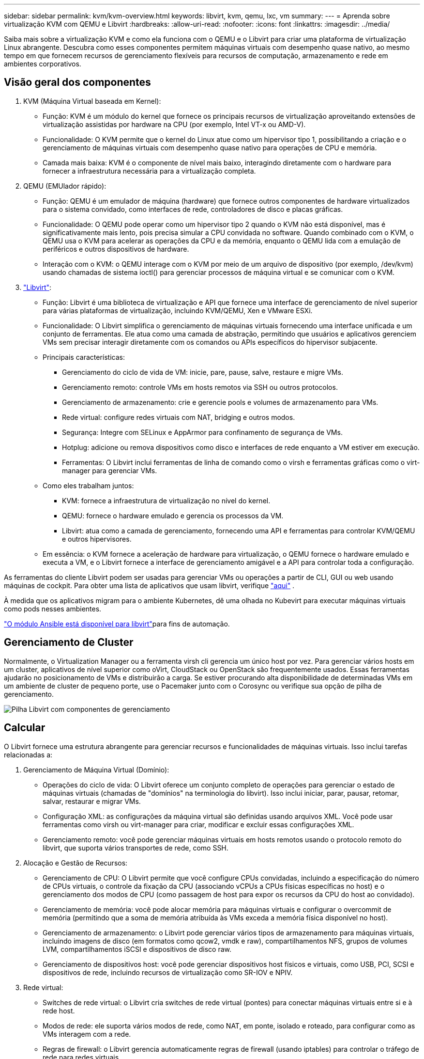 ---
sidebar: sidebar 
permalink: kvm/kvm-overview.html 
keywords: libvirt, kvm, qemu, lxc, vm 
summary:  
---
= Aprenda sobre virtualização KVM com QEMU e Libvirt
:hardbreaks:
:allow-uri-read: 
:nofooter: 
:icons: font
:linkattrs: 
:imagesdir: ../media/


[role="lead"]
Saiba mais sobre a virtualização KVM e como ela funciona com o QEMU e o Libvirt para criar uma plataforma de virtualização Linux abrangente.  Descubra como esses componentes permitem máquinas virtuais com desempenho quase nativo, ao mesmo tempo em que fornecem recursos de gerenciamento flexíveis para recursos de computação, armazenamento e rede em ambientes corporativos.



== Visão geral dos componentes

. KVM (Máquina Virtual baseada em Kernel):
+
** Função: KVM é um módulo do kernel que fornece os principais recursos de virtualização aproveitando extensões de virtualização assistidas por hardware na CPU (por exemplo, Intel VT-x ou AMD-V).
** Funcionalidade: O KVM permite que o kernel do Linux atue como um hipervisor tipo 1, possibilitando a criação e o gerenciamento de máquinas virtuais com desempenho quase nativo para operações de CPU e memória.
** Camada mais baixa: KVM é o componente de nível mais baixo, interagindo diretamente com o hardware para fornecer a infraestrutura necessária para a virtualização completa.


. QEMU (EMUlador rápido):
+
** Função: QEMU é um emulador de máquina (hardware) que fornece outros componentes de hardware virtualizados para o sistema convidado, como interfaces de rede, controladores de disco e placas gráficas.
** Funcionalidade: O QEMU pode operar como um hipervisor tipo 2 quando o KVM não está disponível, mas é significativamente mais lento, pois precisa simular a CPU convidada no software.  Quando combinado com o KVM, o QEMU usa o KVM para acelerar as operações da CPU e da memória, enquanto o QEMU lida com a emulação de periféricos e outros dispositivos de hardware.
** Interação com o KVM: o QEMU interage com o KVM por meio de um arquivo de dispositivo (por exemplo, /dev/kvm) usando chamadas de sistema ioctl() para gerenciar processos de máquina virtual e se comunicar com o KVM.


. https://wiki.libvirt.org/FAQ.html["Libvirt"]:
+
** Função: Libvirt é uma biblioteca de virtualização e API que fornece uma interface de gerenciamento de nível superior para várias plataformas de virtualização, incluindo KVM/QEMU, Xen e VMware ESXi.
** Funcionalidade: O Libvirt simplifica o gerenciamento de máquinas virtuais fornecendo uma interface unificada e um conjunto de ferramentas.  Ele atua como uma camada de abstração, permitindo que usuários e aplicativos gerenciem VMs sem precisar interagir diretamente com os comandos ou APIs específicos do hipervisor subjacente.
** Principais características:
+
*** Gerenciamento do ciclo de vida de VM: inicie, pare, pause, salve, restaure e migre VMs.
*** Gerenciamento remoto: controle VMs em hosts remotos via SSH ou outros protocolos.
*** Gerenciamento de armazenamento: crie e gerencie pools e volumes de armazenamento para VMs.
*** Rede virtual: configure redes virtuais com NAT, bridging e outros modos.
*** Segurança: Integre com SELinux e AppArmor para confinamento de segurança de VMs.
*** Hotplug: adicione ou remova dispositivos como disco e interfaces de rede enquanto a VM estiver em execução.
*** Ferramentas: O Libvirt inclui ferramentas de linha de comando como o virsh e ferramentas gráficas como o virt-manager para gerenciar VMs.


** Como eles trabalham juntos:
+
*** KVM: fornece a infraestrutura de virtualização no nível do kernel.
*** QEMU: fornece o hardware emulado e gerencia os processos da VM.
*** Libvirt: atua como a camada de gerenciamento, fornecendo uma API e ferramentas para controlar KVM/QEMU e outros hipervisores.


** Em essência: o KVM fornece a aceleração de hardware para virtualização, o QEMU fornece o hardware emulado e executa a VM, e o Libvirt fornece a interface de gerenciamento amigável e a API para controlar toda a configuração.




As ferramentas do cliente Libvirt podem ser usadas para gerenciar VMs ou operações a partir de CLI, GUI ou web usando máquinas de cockpit.  Para obter uma lista de aplicativos que usam libvirt, verifique https://libvirt.org/apps.html["aqui"] .

À medida que os aplicativos migram para o ambiente Kubernetes, dê uma olhada no Kubevirt para executar máquinas virtuais como pods nesses ambientes.

https://galaxy.ansible.com/ui/repo/published/community/libvirt/["O módulo Ansible está disponível para libvirt"]para fins de automação.



== Gerenciamento de Cluster

Normalmente, o Virtualization Manager ou a ferramenta virsh cli gerencia um único host por vez.  Para gerenciar vários hosts em um cluster, aplicativos de nível superior como oVirt, CloudStack ou OpenStack são frequentemente usados.  Essas ferramentas ajudarão no posicionamento de VMs e distribuirão a carga.  Se estiver procurando alta disponibilidade de determinadas VMs em um ambiente de cluster de pequeno porte, use o Pacemaker junto com o Corosync ou verifique sua opção de pilha de gerenciamento.

image:kvm-overview-001.png["Pilha Libvirt com componentes de gerenciamento"]



== Calcular

O Libvirt fornece uma estrutura abrangente para gerenciar recursos e funcionalidades de máquinas virtuais.  Isso inclui tarefas relacionadas a:

. Gerenciamento de Máquina Virtual (Domínio):
+
** Operações do ciclo de vida: O Libvirt oferece um conjunto completo de operações para gerenciar o estado de máquinas virtuais (chamadas de "domínios" na terminologia do libvirt).  Isso inclui iniciar, parar, pausar, retomar, salvar, restaurar e migrar VMs.
** Configuração XML: as configurações da máquina virtual são definidas usando arquivos XML.  Você pode usar ferramentas como virsh ou virt-manager para criar, modificar e excluir essas configurações XML.
** Gerenciamento remoto: você pode gerenciar máquinas virtuais em hosts remotos usando o protocolo remoto do libvirt, que suporta vários transportes de rede, como SSH.


. Alocação e Gestão de Recursos:
+
** Gerenciamento de CPU: O Libvirt permite que você configure CPUs convidadas, incluindo a especificação do número de CPUs virtuais, o controle da fixação da CPU (associando vCPUs a CPUs físicas específicas no host) e o gerenciamento dos modos de CPU (como passagem de host para expor os recursos da CPU do host ao convidado).
** Gerenciamento de memória: você pode alocar memória para máquinas virtuais e configurar o overcommit de memória (permitindo que a soma de memória atribuída às VMs exceda a memória física disponível no host).
** Gerenciamento de armazenamento: o Libvirt pode gerenciar vários tipos de armazenamento para máquinas virtuais, incluindo imagens de disco (em formatos como qcow2, vmdk e raw), compartilhamentos NFS, grupos de volumes LVM, compartilhamentos iSCSI e dispositivos de disco raw.
** Gerenciamento de dispositivos host: você pode gerenciar dispositivos host físicos e virtuais, como USB, PCI, SCSI e dispositivos de rede, incluindo recursos de virtualização como SR-IOV e NPIV.


. Rede virtual:
+
** Switches de rede virtual: o Libvirt cria switches de rede virtual (pontes) para conectar máquinas virtuais entre si e à rede host.
** Modos de rede: ele suporta vários modos de rede, como NAT, em ponte, isolado e roteado, para configurar como as VMs interagem com a rede.
** Regras de firewall: o Libvirt gerencia automaticamente regras de firewall (usando iptables) para controlar o tráfego de rede para redes virtuais.


. Otimização de desempenho:
+
** Fixação de CPU: fixar vCPUs em CPUs físicas específicas pode melhorar a eficiência e o desempenho do cache, especialmente em ambientes NUMA.
** Ajuste NUMA: você pode otimizar o desempenho em sistemas NUMA limitando o tamanho do convidado à quantidade de recursos em um único nó NUMA e fixando vCPUs e memória no mesmo soquete físico conectado ao adaptador de E/S.
** Hugepages: usar hugepages pode melhorar o desempenho reduzindo a sobrecarga associada ao gerenciamento de pequenas páginas de memória.


. Integração com outras ferramentas:
+
** virsh: A interface de linha de comando para interagir com libvirt.
** virt-manager: Uma ferramenta gráfica para gerenciar máquinas virtuais e recursos libvirt.
** OpenStack: Libvirt é um driver de virtualização comumente usado no OpenStack.
** Ferramentas de terceiros: Muitas outras ferramentas e aplicativos aproveitam a API do libvirt para gerenciar máquinas virtuais, incluindo plataformas de gerenciamento de nuvem e soluções de backup.




O hipervisor KVM permite o comprometimento excessivo de CPU e memória, já que normalmente os convidados da VM são subutilizados.  Mas precisa ser monitorado e balanceado para melhor desempenho.

Os metadados da VM são armazenados como XML em /etc/libvirt/qemu.  A VM pode ser criada usando virt-install ou virsh cli.  O Virt-Manager pode ser utilizado se a interface do usuário for preferida ou se for usada a pilha de gerenciamento superior.

Em resumo, o libvirt fornece uma camada de gerenciamento abrangente para os aspectos computacionais da virtualização, permitindo que você controle os ciclos de vida da máquina virtual, aloque recursos, configure redes, otimize o desempenho e integre-se com outras ferramentas e plataformas.



== Armazenar

Os discos da VM podem ser provisionados dinamicamente no pool de armazenamento ou podem ser pré-provisionados para a VM pelo administrador de armazenamento.  Há vários tipos de pool suportados pelo libvirt.  Aqui está a lista de tipos de pool aplicáveis juntamente com o protocolo de armazenamento suportado.  A escolha popular é dir. Depois, netfs e logical. iscsi e iscsi-direct usam alvo único e não oferecem tolerância a falhas. mpath oferece multipath, mas não é alocado dinamicamente.  Ele é usado mais como mapeamento de dispositivo bruto no vSphere.  Para protocolos de arquivo (NFS/SMB/CIFS), as opções de montagem podem ser especificadas em https://docs.redhat.com/en/documentation/red_hat_enterprise_linux/10/html/managing_file_systems/mounting-file-systems-on-demand#the-autofs-service["montador de automóveis"] ou fstab e o tipo de pool dir são usados.  No caso de protocolos de bloco (iSCSI, FC, NVMe-oF), é usado um sistema de arquivos compartilhado como ocfs2 ou gfs2.

[cols="20% 10% 10% 10% 10% 10% 10% 10%"]
|===
| Protocolo de Armazenamento | diretório | fs | netfs | lógico | disco | iscsi | iscsi-direto | mpath 


| PME/CIFS | Sim | Não | Sim | Não | Não | Não | Não | Não 


| NFS | Sim | Não | Sim | Não | Não | Não | Não | Não 


| iSCSI | Sim | Sim | Não | Sim | Sim | Sim | Sim | Sim 


| FC | Sim | Sim | Não | Sim | Sim | Não | Não | Sim 


| NVMe-oF | Sim | Sim | Não | Sim | Sim | Não | Não | Não^1^ 
|===
*Observações:* 1 - Pode ser necessária configuração adicional.

Com base no protocolo de armazenamento usado, pacotes adicionais precisam estar disponíveis no host.  Aqui está a lista de amostra.

[cols="40% 20% 20% 20%"]
|===
| Protocolo de Armazenamento | Fedora | Debian | Pac-Man 


| PME/CIFS | cliente-samba/utilitários-cifs | smbclient/cifs-utils | smbclient/cifs-utils 


| NFS | nfs-utils | nfs-comum | nfs-utils 


| iSCSI | utilitários do iniciador iscsi, mapeador de dispositivos multicaminhos, ferramentas ocfs2/utilitários gfs2 | open-iscsi,ferramentas-multipath,ferramentas-ocfs2/utilitários-gfs2 | open-iscsi,ferramentas-multipath,ferramentas-ocfs2/utilitários-gfs2 


| FC | sysfsutils, mapeador de dispositivos multicaminhos, ferramentas ocfs2/utilitários gfs2 | sysfsutils, ferramentas multipath, ferramentas ocfs2/utilitários gfs2 | sysfsutils, ferramentas multipath, ferramentas ocfs2/utilitários gfs2 


| NVMe-oF | nvme-cli, ocfs2-tools/gfs2-utils | nvme-cli, ocfs2-tools/gfs2-utils | nvme-cli, ocfs2-tools/gfs2-utils 
|===
Os detalhes do pool de armazenamento são armazenados no arquivo XML em /etc/libvirt/storage.

Para importar dados de VM de um ambiente vSphere, consultelink:../migration/shift-toolkit-overview.html["Kit de ferramentas de mudança"] .



== Rede

O Libvirt fornece recursos robustos de rede virtual para gerenciar máquinas virtuais e contêineres.  Isso é possível por meio do conceito de um switch ou ponte de rede virtual.

Conceitos principais: * Comutador de rede virtual (ponte): atua como um comutador de rede baseado em software no seu servidor host.  As máquinas virtuais se conectam a esse switch e o tráfego flui por ele.  * Dispositivos TAP: São dispositivos de rede especiais que funcionam como "cabos virtuais" conectando a interface de rede da máquina virtual à ponte libvirt.

* Modos de rede: O Libvirt suporta várias configurações de rede para atender a diferentes necessidades:
+
** NAT (Network Address Translation): Este é o modo padrão.  As VMs conectadas a uma rede NAT podem acessar a rede externa usando o endereço IP do host, mas os hosts externos não podem iniciar conexões diretamente com as VMs.
** Em ponte: neste modo, a rede virtual é conectada diretamente ao mesmo segmento de rede que o host.  Isso permite que as VMs pareçam estar conectadas diretamente à rede física.
** Isolado: VMs em uma rede isolada podem se comunicar entre si e com o host, mas não podem alcançar nada fora do host.  Isso é útil para testar ou proteger ambientes.
** Roteado: o tráfego da rede virtual é roteado para a rede física sem NAT.  Isso requer uma configuração de roteamento adequada na rede do host.
** Aberto: semelhante ao modo roteado, mas sem nenhuma regra de firewall aplicada automaticamente pelo libvirt.  Isso pressupõe que o tráfego de rede será gerenciado por outros sistemas.


* DHCP e DNS: O Libvirt pode gerenciar serviços DHCP para suas redes virtuais usando o dnsmasq, permitindo atribuir endereços IP a VMs e lidar com a resolução de DNS dentro da rede virtual.
* Regras de firewall: o Libvirt configura automaticamente regras do iptables para controlar o fluxo de tráfego para redes virtuais, especialmente no modo NAT.


Gerenciando redes Libvirt:

* virsh: A ferramenta de linha de comando virsh fornece um conjunto abrangente de comandos para gerenciar redes virtuais, incluindo listar, iniciar, parar, definir e cancelar a definição de redes.
* Gerenciador de Máquina Virtual (virt-manager): Esta ferramenta gráfica simplifica a criação e o gerenciamento de redes virtuais com uma interface de usuário intuitiva.
* Configuração XML: O Libvirt usa arquivos XML para definir a configuração de redes virtuais.  Você pode editar esses arquivos XML diretamente ou usar ferramentas como virsh net-edit para modificar as configurações de rede.


Casos de uso comuns:

* NAT: Conectividade simples e básica para VMs em um host com uma única interface de rede.
* Em ponte: integração perfeita de VMs em uma rede existente.
* Isolado: Criação de ambientes seguros ou de teste onde as VMs são restritas ao acesso externo.
* Roteado: Cenários mais avançados onde é necessário roteamento específico.
* Open vSwitch (OVS): para implantações complexas e de grande escala que exigem gerenciamento e automação avançados de rede.


Ao aproveitar esses recursos, o libvirt fornece uma estrutura flexível e poderosa para gerenciar redes de máquinas virtuais em ambientes Linux.



== Monitoramento

O NetApp Data Infrastructure Insights (anteriormente Cloud Insights) é uma plataforma de monitoramento e análise de infraestrutura baseada em nuvem que fornece visibilidade abrangente da sua infraestrutura de TI, incluindo máquinas virtuais.

Embora o Data Infrastructure Insights seja conhecido por seu forte foco no monitoramento de ambientes de armazenamento NetApp e VMware, ele também tem recursos para monitorar outros tipos de infraestrutura e cargas de trabalho.

Veja como você pode monitorar máquinas virtuais baseadas em Libvirt com o NetApp Data Infrastructure Insights:

. Coletores de dados:
+
** O Data Infrastructure Insights opera por meio do software Acquisition Unit, que usa vários coletores de dados para reunir dados da sua infraestrutura.
** O Data Infrastructure Insights tem coletores para infraestrutura e cargas de trabalho heterogêneas, incluindo Kubernetes.  Há também um coletor Telegraf aberto e APIs abertas para fácil integração com outros sistemas.


. Integração potencial com Libvirt:
+
** Coleta de dados personalizada: você pode usar o coletor aberto Telegraf ou a API Data Infrastructure Insights para coletar dados de seus sistemas baseados em Libvirt.  Você precisaria escrever ou configurar o coletor para coletar métricas do Libvirt usando sua API (por exemplo, por meio dos comandos virsh ou acessando as métricas internas do Libvirt).


. Benefícios do monitoramento do Libvirt com o Data Infrastructure Insights:
+
** Visibilidade unificada: obtenha uma visão única do seu ambiente virtualizado, incluindo seu armazenamento NetApp e suas VMs baseadas em Libvirt.
** Monitoramento de desempenho: identifique gargalos de desempenho e restrições de recursos, sejam eles internos às VMs ou relacionados à infraestrutura subjacente que as suporta.
** Otimização de recursos: analise perfis de carga de trabalho para dimensionar corretamente VMs, recuperar recursos não utilizados e otimizar a utilização de recursos em seu ambiente.
** Solução de problemas: identifique e resolva problemas rapidamente correlacionando métricas de desempenho de VM com métricas de armazenamento de back-end para visibilidade de ponta a ponta.
** Análise preditiva: use aprendizado de máquina para obter insights inteligentes e identificar proativamente possíveis problemas antes que eles afetem o desempenho.




Em resumo, embora o Data Infrastructure Insights tenha forte suporte ao VMware, é possível integrá-lo à virtualização baseada em Libvirt usando coletores de dados personalizados ou aproveitando suas APIs abertas.  Isso forneceria visibilidade unificada, monitoramento de desempenho aprimorado e recursos de otimização de recursos para seu ambiente Libvirt dentro da plataforma Data Infrastructure Insights .



== Proteção de Dados

A proteção de dados para máquinas virtuais baseadas em Libvirt com o NetApp ONTAP pode ser obtida por meio de vários métodos, geralmente aproveitando os recursos de proteção de dados integrados do ONTAP.  Aqui está uma análise de estratégias comuns:

. Usando os recursos nativos de proteção de dados do ONTAP:
+
** Snapshots: a principal tecnologia de proteção de dados da ONTAP são os Snapshots.  Essas são cópias rápidas e pontuais dos seus volumes de dados que exigem espaço em disco mínimo e têm sobrecarga de desempenho insignificante.  Você pode usar Snapshots para criar backups frequentes dos discos da sua VM Libvirt (supondo que eles estejam armazenados em volumes ONTAP ).
** SnapMirror: O SnapMirror é usado para replicar assincronamente cópias do Snapshot de um sistema de armazenamento ONTAP para outro.  Isso permite que você crie cópias de recuperação de desastres (DR) de suas VMs Libvirt em um site remoto ou na nuvem.
** SnapVault: O SnapVault é usado para fazer backup de dados de vários sistemas de armazenamento para um sistema ONTAP central.  Esta é uma boa opção para consolidar backups de muitas VMs Libvirt de diferentes hosts em um repositório de backup central.
** SnapRestore: O SnapRestore permite que você restaure rapidamente dados de cópias do Snapshot.  Isso é essencial para recuperar suas VMs Libvirt em caso de perda ou corrupção de dados.
** FlexClone: O FlexClone cria cópias graváveis de volumes com base em cópias de Snapshot.  Isso é útil para criar rapidamente ambientes de teste/desenvolvimento com base em dados de VM de produção.
** Sincronização ativa do MetroCluster/ SnapMirror : para disponibilidade zero-RPO (Recovery Point Objective) automatizada e de site para site, você pode usar o ONTAP MetroCluster ou o SMas, que permite ter um cluster estendido entre sites.


. Integração com soluções de backup de terceiros: muitas soluções de backup de terceiros se integram ao NetApp ONTAP e oferecem suporte ao backup de máquinas virtuais.  Você pode usar essas soluções para fazer backup de suas VMs Libvirt no armazenamento ONTAP , aproveitando os recursos de proteção de dados do ONTAP.  Por exemplo, algumas soluções de backup usam a tecnologia Snapshot da ONTAP para backups rápidos e sem agentes.
. Scripts e automação: você pode criar scripts para automatizar o processo de criação de instantâneos ONTAP dos seus volumes de VM Libvirt.  Esses scripts podem aproveitar a interface de linha de comando ou as APIs do ONTAP para interagir com o sistema de armazenamento.


Considerações principais:

* Local de armazenamento: as imagens de disco da sua VM Libvirt devem ser armazenadas em volumes ONTAP para aproveitar os recursos de proteção de dados do ONTAP.
* Conectividade de rede: garanta a conectividade de rede entre seus hosts Libvirt e seu sistema de armazenamento ONTAP .
* Gerenciamento de HBA: se estiver usando Fibre Channel (FC) para conectividade de armazenamento, certifique-se de ter os pacotes de gerenciamento de HBA necessários instalados em seus hosts Libvirt.
* Monitoramento e relatórios: monitore suas operações de proteção de dados e garanta que elas sejam concluídas com sucesso.  Ao combinar os recursos do Libvirt com os robustos recursos de proteção de dados do ONTAP, você pode implementar uma estratégia abrangente de proteção de dados para seu ambiente virtualizado.

